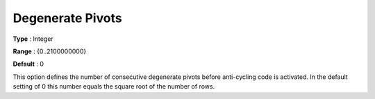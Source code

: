 .. _XA_Simplex_-_Degenerate_Pivots:


Degenerate Pivots
=================



**Type** :	Integer	

**Range** :	{0..2100000000}	

**Default** :	0	



This option defines the number of consecutive degenerate pivots before anti-cycling code is activated. In the default setting of 0 this number equals the square root of the number of rows.



